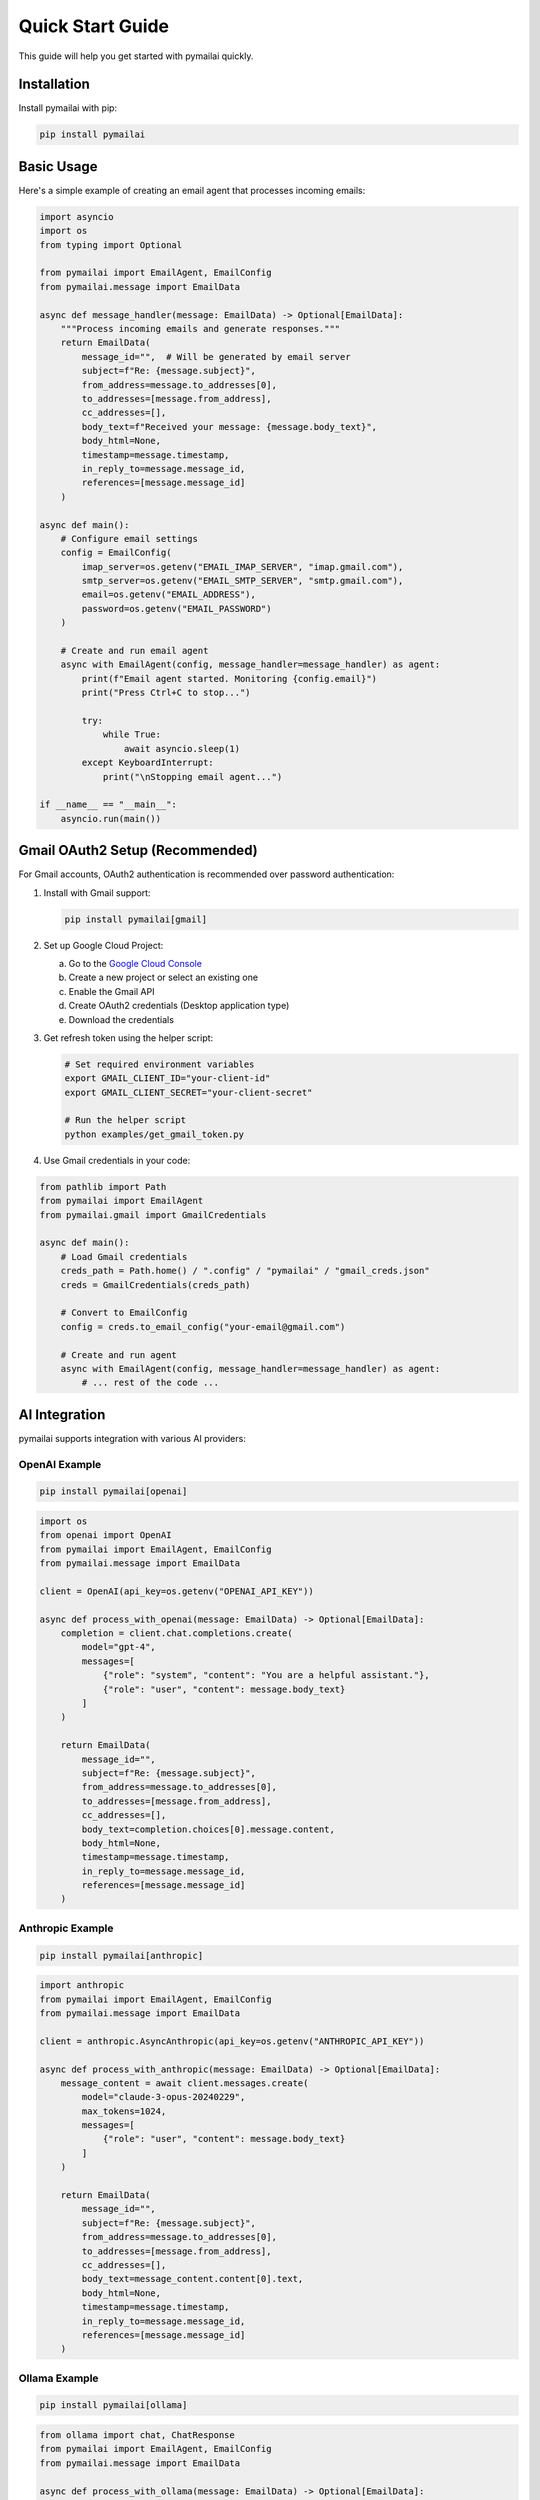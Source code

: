 Quick Start Guide
================

This guide will help you get started with pymailai quickly.

Installation
-----------

Install pymailai with pip:

.. code-block:: bash

   pip install pymailai

Basic Usage
----------

Here's a simple example of creating an email agent that processes incoming emails:

.. code-block:: python

   import asyncio
   import os
   from typing import Optional

   from pymailai import EmailAgent, EmailConfig
   from pymailai.message import EmailData

   async def message_handler(message: EmailData) -> Optional[EmailData]:
       """Process incoming emails and generate responses."""
       return EmailData(
           message_id="",  # Will be generated by email server
           subject=f"Re: {message.subject}",
           from_address=message.to_addresses[0],
           to_addresses=[message.from_address],
           cc_addresses=[],
           body_text=f"Received your message: {message.body_text}",
           body_html=None,
           timestamp=message.timestamp,
           in_reply_to=message.message_id,
           references=[message.message_id]
       )

   async def main():
       # Configure email settings
       config = EmailConfig(
           imap_server=os.getenv("EMAIL_IMAP_SERVER", "imap.gmail.com"),
           smtp_server=os.getenv("EMAIL_SMTP_SERVER", "smtp.gmail.com"),
           email=os.getenv("EMAIL_ADDRESS"),
           password=os.getenv("EMAIL_PASSWORD")
       )

       # Create and run email agent
       async with EmailAgent(config, message_handler=message_handler) as agent:
           print(f"Email agent started. Monitoring {config.email}")
           print("Press Ctrl+C to stop...")

           try:
               while True:
                   await asyncio.sleep(1)
           except KeyboardInterrupt:
               print("\nStopping email agent...")

   if __name__ == "__main__":
       asyncio.run(main())

Gmail OAuth2 Setup (Recommended)
------------------------------

For Gmail accounts, OAuth2 authentication is recommended over password authentication:

1. Install with Gmail support:

   .. code-block:: bash

      pip install pymailai[gmail]

2. Set up Google Cloud Project:

   a. Go to the `Google Cloud Console <https://console.cloud.google.com/>`_
   b. Create a new project or select an existing one
   c. Enable the Gmail API
   d. Create OAuth2 credentials (Desktop application type)
   e. Download the credentials

3. Get refresh token using the helper script:

   .. code-block:: bash

      # Set required environment variables
      export GMAIL_CLIENT_ID="your-client-id"
      export GMAIL_CLIENT_SECRET="your-client-secret"

      # Run the helper script
      python examples/get_gmail_token.py

4. Use Gmail credentials in your code:

.. code-block:: python

   from pathlib import Path
   from pymailai import EmailAgent
   from pymailai.gmail import GmailCredentials

   async def main():
       # Load Gmail credentials
       creds_path = Path.home() / ".config" / "pymailai" / "gmail_creds.json"
       creds = GmailCredentials(creds_path)

       # Convert to EmailConfig
       config = creds.to_email_config("your-email@gmail.com")

       # Create and run agent
       async with EmailAgent(config, message_handler=message_handler) as agent:
           # ... rest of the code ...

AI Integration
-------------

pymailai supports integration with various AI providers:

OpenAI Example
~~~~~~~~~~~~~

.. code-block:: bash

   pip install pymailai[openai]

.. code-block:: python

   import os
   from openai import OpenAI
   from pymailai import EmailAgent, EmailConfig
   from pymailai.message import EmailData

   client = OpenAI(api_key=os.getenv("OPENAI_API_KEY"))

   async def process_with_openai(message: EmailData) -> Optional[EmailData]:
       completion = client.chat.completions.create(
           model="gpt-4",
           messages=[
               {"role": "system", "content": "You are a helpful assistant."},
               {"role": "user", "content": message.body_text}
           ]
       )

       return EmailData(
           message_id="",
           subject=f"Re: {message.subject}",
           from_address=message.to_addresses[0],
           to_addresses=[message.from_address],
           cc_addresses=[],
           body_text=completion.choices[0].message.content,
           body_html=None,
           timestamp=message.timestamp,
           in_reply_to=message.message_id,
           references=[message.message_id]
       )

Anthropic Example
~~~~~~~~~~~~~~~

.. code-block:: bash

   pip install pymailai[anthropic]

.. code-block:: python

   import anthropic
   from pymailai import EmailAgent, EmailConfig
   from pymailai.message import EmailData

   client = anthropic.AsyncAnthropic(api_key=os.getenv("ANTHROPIC_API_KEY"))

   async def process_with_anthropic(message: EmailData) -> Optional[EmailData]:
       message_content = await client.messages.create(
           model="claude-3-opus-20240229",
           max_tokens=1024,
           messages=[
               {"role": "user", "content": message.body_text}
           ]
       )

       return EmailData(
           message_id="",
           subject=f"Re: {message.subject}",
           from_address=message.to_addresses[0],
           to_addresses=[message.from_address],
           cc_addresses=[],
           body_text=message_content.content[0].text,
           body_html=None,
           timestamp=message.timestamp,
           in_reply_to=message.message_id,
           references=[message.message_id]
       )

Ollama Example
~~~~~~~~~~~~

.. code-block:: bash

   pip install pymailai[ollama]

.. code-block:: python

   from ollama import chat, ChatResponse
   from pymailai import EmailAgent, EmailConfig
   from pymailai.message import EmailData

   async def process_with_ollama(message: EmailData) -> Optional[EmailData]:
       response: ChatResponse = chat(
           model="llama3.2",  # Latest Llama version
           messages=[
               {"role": "system", "content": "You are a helpful assistant."},
               {"role": "user", "content": message.body_text}
           ]
       )

       return EmailData(
           message_id="",
           subject=f"Re: {message.subject}",
           from_address=message.to_addresses[0],
           to_addresses=[message.from_address],
           cc_addresses=[],
           body_text=response.message.content,
           body_html=None,
           timestamp=message.timestamp,
           in_reply_to=message.message_id,
           references=[message.message_id]
       )

Next Steps
---------

- Check out the :doc:`examples` for more detailed examples
- Read the :doc:`api/index` for detailed API documentation
- Learn about :doc:`api/client` for advanced email client features
